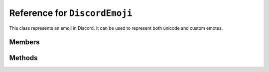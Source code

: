 Reference for ``DiscordEmoji``
==============================

This class represents an emoji in Discord. It can be used to represent both unicode and custom emotes.

Members
-------

.. attribute:: Id

	ID of the emoji. This is set to ``0`` for unicode emojis.

.. attribute:: Name

	The emoji's name. For unicode emojis, this contains the unicode version of the emoji.

.. attribute:: Roles

	List of roles (instances of :doc:`DiscordRole </reference/DiscordRole>`) allowed to use a given emoji. This is a legacy property.

.. attribute:: RequireColons

	Whether or not the emoji requires colons to use. This is a legacy property.
	
	A colon-requiring emoji needs to be used as ``:name:`` by users, whereas one that doesn't require can be used as ``name``.

.. attribute:: Managed

	Whether or not the emoji comes from an integration.

Methods
-------

.. function:: ToString()

	Returns a string representation of a given emoji. This is ``<:name:id>`` for custom emojis, and ``name`` for unicode ones.

.. function:: FromUnicode(client, unicode_entity)

	.. note::
	
		This method is static.

	Creates a ``DiscordEmoji`` object from a unicode_entity.
	
	:param client: :doc:`DiscordClient </reference/DiscordClient>` to attach the emote to.
	:param unicode_entity: Unicode emoji to create the object from.

.. function:: FromGuildEmote(client, id)

	.. note::
	
		This method is static.
	
	Returns a custom ``DiscordEmoji`` with given ID.
	
	:param client: :doc:`DiscordClient </reference/DiscordClient>` to attach the emote to.
	:param id: ID of the emote to return.